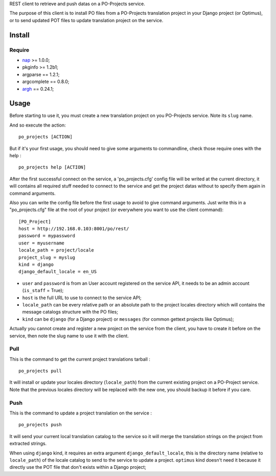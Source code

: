 .. _nap: https://github.com/kimmobrunfeldt/nap
.. _argh: http://argh.readthedocs.org/

REST client to retrieve and push datas on a PO-Projects service.

The purpose of this client is to install PO files from a PO-Projects translation project in your Django project (or Optimus), or to send updated POT files to update translation project on the service.

Install
=======

Require
*******

* `nap`_ >= 1.0.0;
* pkginfo >= 1.2b1;
* argparse == 1.2.1;
* argcomplete == 0.8.0;
* `argh`_ == 0.24.1;

Usage
=====

Before starting to use it, you must create a new translation project on you PO-Projects service. Note its ``slug`` name.

And so execute the action: ::

    po_projects [ACTION]

But if it's your first usage, you should need to give some arguments to commandline, check those require ones with the help : ::

    po_projects help [ACTION]

After the first successful connect on the service, a 'po_projects.cfg' config file will be writed at the current directory, it will contains all required stuff needed to connect to the service and get the project datas without to specify them again in command arguments.

Also you can write the config file before the first usage to avoid to give command arguments. Just write this in a "po_projects.cfg" file at the root of your project (or everywhere you want to use the client command): ::

    [PO_Project]
    host = http://192.168.0.103:8001/po/rest/
    password = mypassword
    user = myusername
    locale_path = project/locale
    project_slug = myslug
    kind = django
    django_default_locale = en_US

* ``user`` and ``password`` is from an User account registered on the service API, it needs to be an admin account (``is_staff`` = True);
* ``host`` is the full URL to use to connect to the service API;
* ``locale_path`` can be every relative path  or an absolute path to the project locales directory which will contains the message catalogs structure with the PO files;
* ``kind`` can be ``django`` (for a Django project) or ``messages`` (for common gettext projects like Optimus);

Actually you cannot create and register a new project on the service from the client, you have to create it before on the service, then note the slug name to use it with the client.

Pull
****

This is the command to get the current project translations tarball : ::

    po_projects pull

It will install or update your locales directory (``locale_path``) from the current existing project on a PO-Project service. Note that the previous locales directory will be replaced with the new one, you should backup it before if you care.


Push
****

This is the command to update a project translation on the service : ::

    po_projects push

It will send your current local translation catalog to the service so it will merge the translation strings on the project from extracted strings.

When using ``django`` kind, it requires an extra argument ``django_default_locale``, this is the directory name (relative to ``locale_path``) of the locale catalog to send to the service to update a project. ``optimus`` kind doesn't need it because it directly use the POT file that don't exists within a Django project;
